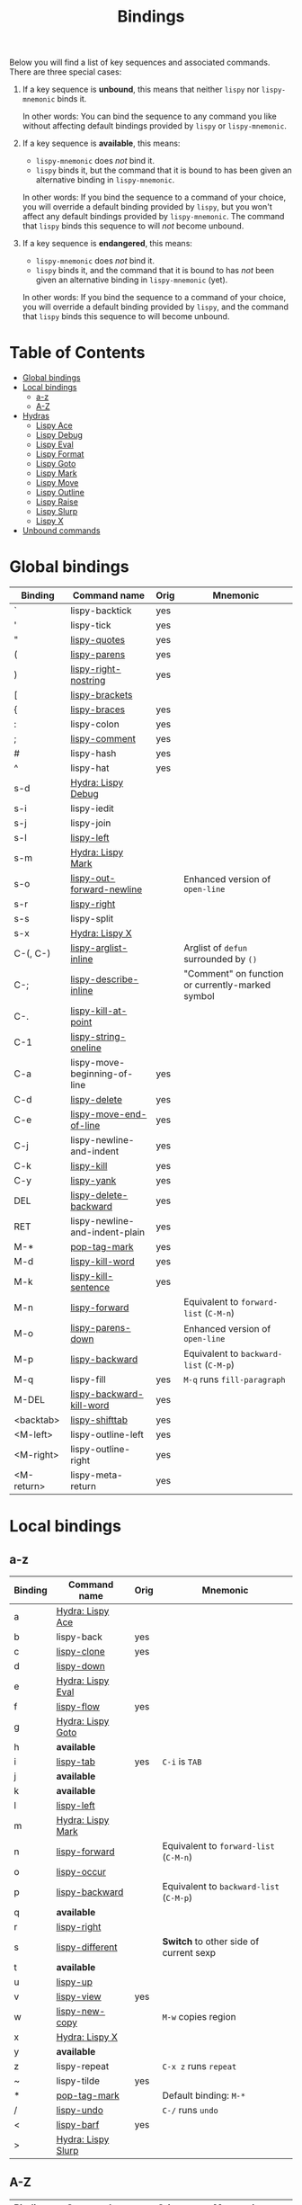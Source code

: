 #+TITLE: Bindings
Below you will find a list of key sequences and associated commands.
There are three special cases:

1. If a key sequence is *unbound*, this means that neither =lispy= nor
   =lispy-mnemonic= binds it.

   In other words: You can bind the sequence to any command you like
   without affecting default bindings provided by =lispy= or
   =lispy-mnemonic=.

2. If a key sequence is *available*, this means:

   - =lispy-mnemonic= does /not/ bind it.
   - =lispy= binds it, but the command that it is bound to has been
     given an alternative binding in =lispy-mnemonic=.

   In other words: If you bind the sequence to a command of your
   choice, you will override a default binding provided by =lispy=,
   but you won't affect any default bindings provided by
   =lispy-mnemonic=. The command that =lispy= binds this sequence to
   will /not/ become unbound.

3. If a key sequence is *endangered*, this means:

   - =lispy-mnemonic= does /not/ bind it.
   - =lispy= binds it, and the command that it is bound to has /not/
     been given an alternative binding in =lispy-mnemonic= (yet).

   In other words: If you bind the sequence to a command of your
   choice, you will override a default binding provided by =lispy=,
   and the command that =lispy= binds this sequence to will become
   unbound.

* Table of Contents
  - [[#global-bindings][Global bindings]]
  - [[#local-bindings][Local bindings]]
    - [[#a-z][a-z]]
    - [[#a-z-1][A-Z]]
  - [[#hydras][Hydras]]
    - [[#lispy-ace-a][Lispy Ace]]
    - [[#lispy-debug-s-d][Lispy Debug]]
    - [[#lispy-eval-e][Lispy Eval]]
    - [[#lispy-format-f][Lispy Format]]
    - [[#lispy-goto-g][Lispy Goto]]
    - [[#lispy-mark-s-m-m][Lispy Mark]]
    - [[#lispy-move-m][Lispy Move]]
    - [[#lispy-outline-o][Lispy Outline]]
    - [[#lispy-raise-r][Lispy Raise]]
    - [[#lispy-slurp-][Lispy Slurp]]
    - [[#lispy-x-s-x-x][Lispy X]]
  - [[#unbound-commands][Unbound commands]]

* Global bindings
  :PROPERTIES:
  :CUSTOM_ID: global-bindings
  :END:
  | Binding    | Command name                   | Orig | Mnemonic                                         |
  |------------+--------------------------------+------+--------------------------------------------------|
  | `          | lispy-backtick                 | yes  |                                                  |
  | '          | lispy-tick                     | yes  |                                                  |
  | "          | [[http://oremacs.com/lispy/#lispy-quotes][lispy-quotes]]                   | yes  |                                                  |
  | (          | [[http://oremacs.com/lispy/#lispy-parens][lispy-parens]]                   | yes  |                                                  |
  | )          | [[http://oremacs.com/lispy/#lispy-right-nostring][lispy-right-nostring]]           | yes  |                                                  |
  | [          | [[http://oremacs.com/lispy/#lispy-brackets][lispy-brackets]]                 |      |                                                  |
  | {          | [[http://oremacs.com/lispy/#lispy-braces][lispy-braces]]                   | yes  |                                                  |
  | :          | lispy-colon                    | yes  |                                                  |
  | ;          | [[http://oremacs.com/lispy/#lispy-comment][lispy-comment]]                  | yes  |                                                  |
  | #          | lispy-hash                     | yes  |                                                  |
  | ^          | lispy-hat                      | yes  |                                                  |
  | s-d        | [[#lispy-debug-s-d][Hydra: Lispy Debug]]             |      |                                                  |
  | s-i        | lispy-iedit                    |      |                                                  |
  | s-j        | lispy-join                     |      |                                                  |
  | s-l        | [[http://oremacs.com/lispy/#lispy-left][lispy-left]]                     |      |                                                  |
  | s-m        | [[#lispy-mark-s-m-m][Hydra: Lispy Mark]]              |      |                                                  |
  | s-o        | [[http://oremacs.com/lispy/#lispy-out-forward-newline][lispy-out-forward-newline]]      |      | Enhanced version of =open-line=                  |
  | s-r        | [[http://oremacs.com/lispy/#lispy-right][lispy-right]]                    |      |                                                  |
  | s-s        | lispy-split                    |      |                                                  |
  | s-x        | [[#lispy-x-s-x-x][Hydra: Lispy X]]                 |      |                                                  |
  | C-(, C-)   | [[http://oremacs.com/lispy/#lispy-arglist-inline][lispy-arglist-inline]]           |      | Arglist of =defun= surrounded by =()=            |
  | C-;        | [[http://oremacs.com/lispy/#lispy-describe-inline][lispy-describe-inline]]          |      | "Comment" on function or currently-marked symbol |
  | C-.        | [[http://oremacs.com/lispy/#lispy-kill-at-point][lispy-kill-at-point]]            |      |                                                  |
  | C-1        | [[http://oremacs.com/lispy/#lispy-string-oneline][lispy-string-oneline]]           |      |                                                  |
  | C-a        | lispy-move-beginning-of-line   | yes  |                                                  |
  | C-d        | [[http://oremacs.com/lispy/#lispy-delete][lispy-delete]]                   | yes  |                                                  |
  | C-e        | [[http://oremacs.com/lispy/#lispy-move-end-of-line][lispy-move-end-of-line]]         | yes  |                                                  |
  | C-j        | lispy-newline-and-indent       | yes  |                                                  |
  | C-k        | [[http://oremacs.com/lispy/#lispy-kill][lispy-kill]]                     | yes  |                                                  |
  | C-y        | [[http://oremacs.com/lispy/#lispy-yank][lispy-yank]]                     | yes  |                                                  |
  | DEL        | [[http://oremacs.com/lispy/#lispy-delete-backward][lispy-delete-backward]]          | yes  |                                                  |
  | RET        | lispy-newline-and-indent-plain | yes  |                                                  |
  | M-*        | [[http://oremacs.com/lispy/#pop-tag-mark][pop-tag-mark]]                   | yes  |                                                  |
  | M-d        | [[http://oremacs.com/lispy/#lispy-kill-word][lispy-kill-word]]                | yes  |                                                  |
  | M-k        | [[http://oremacs.com/lispy/#lispy-kill-sentence][lispy-kill-sentence]]            | yes  |                                                  |
  | M-n        | [[http://oremacs.com/lispy/#lispy-forward][lispy-forward]]                  |      | Equivalent to =forward-list= (=C-M-n=)           |
  | M-o        | [[http://oremacs.com/lispy/#lispy-parens-down][lispy-parens-down]]              |      | Enhanced version of =open-line=                  |
  | M-p        | [[http://oremacs.com/lispy/#lispy-backward][lispy-backward]]                 |      | Equivalent to =backward-list= (=C-M-p=)          |
  | M-q        | lispy-fill                     | yes  | =M-q= runs =fill-paragraph=                      |
  | M-DEL      | [[http://oremacs.com/lispy/#lispy-backward-kill-word][lispy-backward-kill-word]]       | yes  |                                                  |
  | <backtab>  | [[http://oremacs.com/lispy/#lispy-shifttab][lispy-shifttab]]                 | yes  |                                                  |
  | <M-left>   | lispy-outline-left             | yes  |                                                  |
  | <M-right>  | lispy-outline-right            | yes  |                                                  |
  | <M-return> | lispy-meta-return              | yes  |                                                  |
  |------------+--------------------------------+------+--------------------------------------------------|

* Local bindings
  :PROPERTIES:
  :CUSTOM_ID: local-bindings
  :END:
** a-z
   :PROPERTIES:
   :CUSTOM_ID: a-z
   :END:
   | Binding | Command name       | Orig | Mnemonic                                |
   |---------+--------------------+------+-----------------------------------------|
   | a       | [[#lispy-ace-a][Hydra: Lispy Ace]]   |      |                                         |
   | b       | lispy-back         | yes  |                                         |
   | c       | [[http://oremacs.com/lispy/#lispy-clone][lispy-clone]]        | yes  |                                         |
   | d       | [[http://oremacs.com/lispy/#lispy-down][lispy-down]]         |      |                                         |
   | e       | [[#lispy-eval-e][Hydra: Lispy Eval]]  |      |                                         |
   | f       | [[http://oremacs.com/lispy/#lispy-flow][lispy-flow]]         | yes  |                                         |
   | g       | [[#lispy-goto-g][Hydra: Lispy Goto]]  |      |                                         |
   | h       | *available*        |      |                                         |
   | i       | [[http://oremacs.com/lispy/#lispy-tab][lispy-tab]]          | yes  | =C-i= is =TAB=                          |
   | j       | *available*        |      |                                         |
   | k       | *available*        |      |                                         |
   | l       | [[http://oremacs.com/lispy/#lispy-left][lispy-left]]         |      |                                         |
   | m       | [[#lispy-mark-s-m-m][Hydra: Lispy Mark]]  |      |                                         |
   | n       | [[http://oremacs.com/lispy/#lispy-forward][lispy-forward]]      |      | Equivalent to =forward-list= (=C-M-n=)  |
   | o       | [[http://oremacs.com/lispy/#lispy-occur][lispy-occur]]        |      |                                         |
   | p       | [[http://oremacs.com/lispy/#lispy-backward][lispy-backward]]     |      | Equivalent to =backward-list= (=C-M-p=) |
   | q       | *available*        |      |                                         |
   | r       | [[http://oremacs.com/lispy/#lispy-right][lispy-right]]        |      |                                         |
   | s       | [[http://oremacs.com/lispy/#lispy-different][lispy-different]]    |      | *Switch* to other side of current sexp  |
   | t       | *available*        |      |                                         |
   | u       | [[http://oremacs.com/lispy/#lispy-up][lispy-up]]           |      |                                         |
   | v       | [[http://oremacs.com/lispy/#lispy-view][lispy-view]]         | yes  |                                         |
   | w       | [[http://oremacs.com/lispy/#lispy-new-copy][lispy-new-copy]]     |      | =M-w= copies region                     |
   | x       | [[#lispy-x-s-x-x][Hydra: Lispy X]]     |      |                                         |
   | y       | *available*        |      |                                         |
   | z       | lispy-repeat       |      | =C-x z= runs =repeat=                   |
   | ~       | lispy-tilde        | yes  |                                         |
   | *       | [[http://oremacs.com/lispy/#pop-tag-mark][pop-tag-mark]]       |      | Default binding: =M-*=                  |
   | /       | [[http://oremacs.com/lispy/#lispy-undo][lispy-undo]]         |      | =C-/= runs =undo=                       |
   | <       | [[http://oremacs.com/lispy/#lispy-barf][lispy-barf]]         | yes  |                                         |
   | >       | [[#lispy-slurp-][Hydra: Lispy Slurp]] |      |                                         |
   |---------+--------------------+------+-----------------------------------------|

** A-Z
   :PROPERTIES:
   :CUSTOM_ID: a-z-1
   :END:
   | Binding | Command name             | Orig | Mnemonic                          |
   |---------+--------------------------+------+-----------------------------------|
   | A       | [[http://oremacs.com/lispy/#lispy-beginning-of-defun][lispy-beginning-of-defun]] | yes  | =C-M-a= runs =beginning-of-defun= |
   | B       | *available*              |      |                                   |
   | C       | [[http://oremacs.com/lispy/#lispy-convolute][lispy-convolute]]          | yes  |                                   |
   | D       | [[http://oremacs.com/lispy/#lispy-describe][lispy-describe]]           |      |                                   |
   | E       | [[http://oremacs.com/lispy/#lispy-ediff-regions][lispy-ediff-regions]]      |      |                                   |
   | F       | [[#lispy-format-f][Hydra: Lispy Format]]      |      |                                   |
   | G       | *available*              |      |                                   |
   | H       | *available*              |      |                                   |
   | I       | [[http://oremacs.com/lispy/#lispy-shifttab][lispy-shifttab]]           | yes  | =C-S-i= is =S-TAB=                |
   | J       | *available*              |      |                                   |
   | K       | *available*              |      |                                   |
   | L       | *available*              |      |                                   |
   | M       | [[#lispy-move-m][Hydra: Lispy Move]]        |      |                                   |
   | N       | [[http://oremacs.com/lispy/#lispy-narrow][lispy-narrow]]             | yes  |                                   |
   | O       | [[#lispy-outline-o][Hydra: Lispy Outline]]     |      |                                   |
   | P       | [[http://oremacs.com/lispy/#lispy-paste][lispy-paste]]              | yes  |                                   |
   | Q       | *available*              |      |                                   |
   | R       | [[#lispy-raise-r][Hydra: Lispy Raise]]       |      |                                   |
   | S       | [[http://oremacs.com/lispy/#lispy-stringify][lispy-stringify]]          | yes  |                                   |
   | T       | [[http://oremacs.com/lispy/#lispy-ert][lispy-ert]]                | yes  | Run *tests*                       |
   | U       | lispy-unstringify        |      |                                   |
   | V       | [[http://oremacs.com/lispy/#lispy-visit][lispy-visit]]              | yes  |                                   |
   | W       | [[http://oremacs.com/lispy/#lispy-widen][lispy-widen]]              | yes  |                                   |
   | X       | *unbound*                |      |                                   |
   | Y       | *unbound*                |      |                                   |
   | Z       | *available*              |      |                                   |
   | SPC     | [[http://oremacs.com/lispy/#lispy-space][lispy-space]]              | yes  |                                   |
   |---------+--------------------------+------+-----------------------------------|

* Hydras
  :PROPERTIES:
  :CUSTOM_ID: hydras
  :END:
** Lispy Ace: =a=
   :PROPERTIES:
   :CUSTOM_ID: lispy-ace-a
   :END:

   | Binding | Command name             |
   |---------+--------------------------|
   | c       | [[http://oremacs.com/lispy/#lispy-ace-char][lispy-ace-char]]           |
   | p       | [[http://oremacs.com/lispy/#lispy-ace-paren][lispy-ace-paren]]          |
   | r       | [[http://oremacs.com/lispy/#lispy-ace-symbol-replace][lispy-ace-symbol-replace]] |
   | s       | [[http://oremacs.com/lispy/#lispy-ace-symbol][lispy-ace-symbol]]         |
   | w       | [[http://oremacs.com/lispy/#lispy-ace-subword][lispy-ace-subword]]        |
   | d       | [[http://oremacs.com/lispy/#lispy-goto-def-ace][lispy-goto-def-ace]]       |
   | t       | [[http://oremacs.com/lispy/#lispy-teleport][lispy-teleport]]           |
   |---------+--------------------------|

** Lispy Debug: =s-d=
   :PROPERTIES:
   :CUSTOM_ID: lispy-debug-s-d
   :END:

   | Binding | Command name        |
   |---------+---------------------|
   | e       | [[http://oremacs.com/lispy/#lispy-edebug][lispy-edebug]]        |
   | s       | [[http://oremacs.com/lispy/#lispy-debug-step-in][lispy-debug-step-in]] |
   | S       | [[http://oremacs.com/lispy/#lispy-edebug-stop][lispy-edebug-stop]]   |
   | d       | [[http://oremacs.com/lispy/#lispy-describe][lispy-describe]]      |
   |---------+---------------------|

** Lispy Eval: =e=
   :PROPERTIES:
   :CUSTOM_ID: lispy-eval-e
   :END:

   | Binding | Command name            |
   |---------+-------------------------|
   | e       | [[http://oremacs.com/lispy/#lispy-eval][lispy-eval]]              |
   | r       | [[http://oremacs.com/lispy/#lispy-eval-and-replace][lispy-eval-and-replace]]  |
   | o       | [[http://oremacs.com/lispy/#lispy-eval-other-window][lispy-eval-other-window]] |
   | i       | [[http://oremacs.com/lispy/#lispy-eval-and-insert][lispy-eval-and-insert]]   |
   | c       | [[http://oremacs.com/lispy/#lispy-eval-and-comment][lispy-eval-and-comment]]  |
   |---------+-------------------------|

** Lispy Format: =F=
   :PROPERTIES:
   :CUSTOM_ID: lispy-format-f
   :END:

   | Binding | Command name    |
   |---------+-----------------|
   | o       | [[http://oremacs.com/lispy/#lispy-oneline][lispy-oneline]]   |
   | m       | [[http://oremacs.com/lispy/#lispy-multiline][lispy-multiline]] |
   |---------+-----------------|

** Lispy Goto: =g=
   :PROPERTIES:
   :CUSTOM_ID: lispy-goto-g
   :END:

   | Binding | Command name          |
   |---------+-----------------------|
   | a       | [[http://oremacs.com/lispy/#lispy-goto-def-ace][lispy-goto-def-ace]]    |
   | d       | [[http://oremacs.com/lispy/#lispy-goto-def-down][lispy-goto-def-down]]   |
   | f       | [[http://oremacs.com/lispy/#lispy-follow][lispy-follow]]          |
   | g       | [[http://oremacs.com/lispy/#lispy-goto][lispy-goto]]            |
   | l       | [[http://oremacs.com/lispy/#lispy-goto-local][lispy-goto-local]]      |
   | p       | [[http://oremacs.com/lispy/#lispy-goto-projectile][lispy-goto-projectile]] |
   | r       | [[http://oremacs.com/lispy/#lispy-goto-recursive][lispy-goto-recursive]]  |
   | s       | [[http://oremacs.com/lispy/#lispy-goto-symbol][lispy-goto-symbol]]     |
   | .       | [[http://oremacs.com/lispy/#lispy-goto-symbol][lispy-goto-symbol]]     |
   | *       | [[http://oremacs.com/lispy/#pop-tag-mark][pop-tag-mark]]          |
   |---------+-----------------------|

** Lispy Mark: =s-m=, =m=
   :PROPERTIES:
   :CUSTOM_ID: lispy-mark-s-m-m
   :END:

   | Binding | Command name      |
   |---------+-------------------|
   | m       | [[http://oremacs.com/lispy/#lispy-mark][lispy-mark]]        |
   | c       | lispy-mark-car    |
   | l       | [[http://oremacs.com/lispy/#lispy-mark-list][lispy-mark-list]]   |
   | s       | [[http://oremacs.com/lispy/#lispy-mark-symbol][lispy-mark-symbol]] |
   | L       | lispy-mark-left   |
   | R       | lispy-mark-right  |
   |---------+-------------------|

** Lispy Move: =M=
   :PROPERTIES:
   :CUSTOM_ID: lispy-move-m
   :END:

   | Binding | Command name     |
   |---------+------------------|
   | d       | [[http://oremacs.com/lispy/#lispy-move-down][lispy-move-down]]  |
   | l       | [[http://oremacs.com/lispy/#lispy-move-left][lispy-move-left]]  |
   | r       | [[http://oremacs.com/lispy/#lispy-move-right][lispy-move-right]] |
   | u       | [[http://oremacs.com/lispy/#lispy-move-up][lispy-move-up]]    |
   |---------+------------------|

** Lispy Outline: =O=
   :PROPERTIES:
   :CUSTOM_ID: lispy-outline-o
   :END:

   | Binding | Command name             |
   |---------+--------------------------|
   | i       | [[http://oremacs.com/lispy/#lispy-tab][lispy-tab]]                |
   | I       | [[http://oremacs.com/lispy/#lispy-shifttab][lispy-shifttab]]           |
   | n       | [[http://oremacs.com/lispy/#lispy-outline-next][lispy-outline-next]]       |
   | p       | [[http://oremacs.com/lispy/#lispy-outline-prev][lispy-outline-prev]]       |
   | c       | lispy-outline-goto-child |
   | l       | lispy-outline-left       |
   | r       | lispy-outline-right      |
   |---------+--------------------------|

** Lispy Raise: =R=
   :PROPERTIES:
   :CUSTOM_ID: lispy-raise-r
   :END:

   | Binding | Command name     |
   |---------+------------------|
   | r       | [[http://oremacs.com/lispy/#lispy-raise][lispy-raise]]      |
   | s       | [[http://oremacs.com/lispy/#lispy-raise-some][lispy-raise-some]] |
   |---------+------------------|

** Lispy Slurp: =>=
   :PROPERTIES:
   :CUSTOM_ID: lispy-slurp-
   :END:

   | Binding | Command name     |
   |---------+------------------|
   | >       | [[http://oremacs.com/lispy/#lispy-slurp][lispy-slurp]]      |
   | s       | [[http://oremacs.com/lispy/#lispy-slurp][lispy-slurp]]      |
   | d       | [[http://oremacs.com/lispy/#lispy-down-slurp][lispy-down-slurp]] |
   | u       | [[http://oremacs.com/lispy/#lispy-up-slurp][lispy-up-slurp]]   |
   | <       | [[http://oremacs.com/lispy/#lispy-barf][lispy-barf]]       |
   | b       | [[http://oremacs.com/lispy/#lispy-barf][lispy-barf]]       |
   |---------+------------------|

** Lispy X: =s-x=, =x=
   :PROPERTIES:
   :CUSTOM_ID: lispy-x-s-x-x
   :END:

   | Binding | Command name           |
   |---------+------------------------|
   | f       | [[http://oremacs.com/lispy/#lispy-flatten][lispy-flatten]]          |
   | c       | [[http://oremacs.com/lispy/#lispy-to-cond][lispy-to-cond]]          |
   | d       | [[http://oremacs.com/lispy/#lispy-to-defun][lispy-to-defun]]         |
   | i       | [[http://oremacs.com/lispy/#lispy-to-ifs][lispy-to-ifs]]           |
   | l       | [[http://oremacs.com/lispy/#lispy-to-lambda][lispy-to-lambda]]        |
   | r       | [[http://oremacs.com/lispy/#lispy-eval-and-replace][lispy-eval-and-replace]] |
   | b       | lispy-bind-variable    |
   | u       | [[http://oremacs.com/lispy/#lispy-unbind-variable][lispy-unbind-variable]]  |
   |---------+------------------------|

* Unbound commands
  :PROPERTIES:
  :CUSTOM_ID: unbound-commands
  :END:
  The following table lists commands that currently lack a mnemonic
  key binding. Not all of them are unbound: If Lispy provides global
  and/or local bindings for a given command, these are listed in the
  second and third column of the table, respectively.

  | Command name                  | Lispy global | Lispy local |
  |-------------------------------+--------------+-------------|
  | lispy-alt-line                |              |             |
  | lispy-arglist                 |              |             |
  | lispy-build-semanticdb        |              |             |
  | lispy-clockwise               |              |             |
  | lispy-counterclockwise        |              |             |
  | lispy-cursor-ace              | C-4 m        |             |
  | lispy-cursor-down             | C-7          |             |
  | lispy-expr-canonical-p        |              |             |
  | lispy-font-lock-ensure        |              |             |
  | lispy-goto-mode               |              |             |
  | lispy-knight-down             |              |             |
  | lispy-knight-up               |              |             |
  | lispy-open-line               | <C-return>   |             |
  | lispy-other-mode              |              |             |
  | lispy-other-space             |              |             |
  | lispy-quit                    |              |             |
  | lispy-splice                  |              |             |
  | lispy-store-region-and-buffer | C-4 B        |             |
  | lispy-transform-mode          |              |             |
  | lispy-view-test               | C-4 v        |             |
  |-------------------------------+--------------+-------------|

